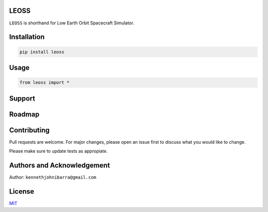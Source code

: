 LEOSS
=====

``LEOSS`` is shorthand for Low Earth Orbit Spacecraft Simulator. 



Installation
=====

.. code:: sh

    pip install leoss

Usage
=====

.. code:: python

    from leoss import *

Support
=====

Roadmap
=====

Contributing
=====

Pull requests are welcome. For major changes, please open an issue first to discuss what you would like to change.

Please make sure to update tests as appropiate.

Authors and Acknowledgement
=====
Author: ``kennethjohnibarra@gmail.com``

License
=====

`MIT <https://choosealicense.com/licenses/mit/>`__